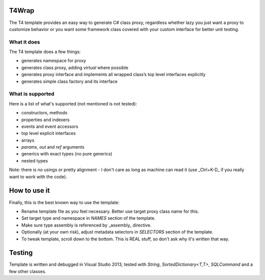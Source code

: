 ﻿
T4Wrap
======

The T4 template provides an easy way to generate C# class proxy, regardless
whether lazy you just want a proxy to customize behavior or you want some 
framework class covered with your custom interface for better unit testing. 

What it does
------------

The T4 template does a few things:

- generates namespace for proxy
- generates class proxy, adding `virtual` where possible 
- generates proxy interface and implements all wrapped class’s top level 
  interfaces explicitly
- generates simple class factory and its interface

What is supported
-----------------

Here is a list of what's supported (not mentioned is not tested):

- constructors, methods
- properties and indexers
- events and event accessors
- top level explicit interfaces
- arrays
- `params`, `out` and `ref` arguments
- generics with exact types (no pure generics)
- nested types

Note: there is no usings or pretty alignment - I don't care as long as 
machine can read it (use _Ctrl+K-D_ if you really want to work with the code).

How to use it
=============

Finally, this is the best known way to use the template:

- Rename template file as you feel necessary. Better use target proxy class 
  name for this.
- Set target type and namespace in *NAMES* section of the template.
- Make sure type assembly is referenced by _assembly_ directive.
- Optionally (at your own risk), adjust metadata selectors in *SELECTORS* 
  section of the template.
- To tweak template, scroll down to the bottom. This is REAL stuff, so don't 
  ask why it's written that way. 

Testing
=======

Template is written and debugged in Visual Studio 2013, tested with 
`String`, `SortedDictionary<T,T>`, `SQLCommand` and a few other classes.
